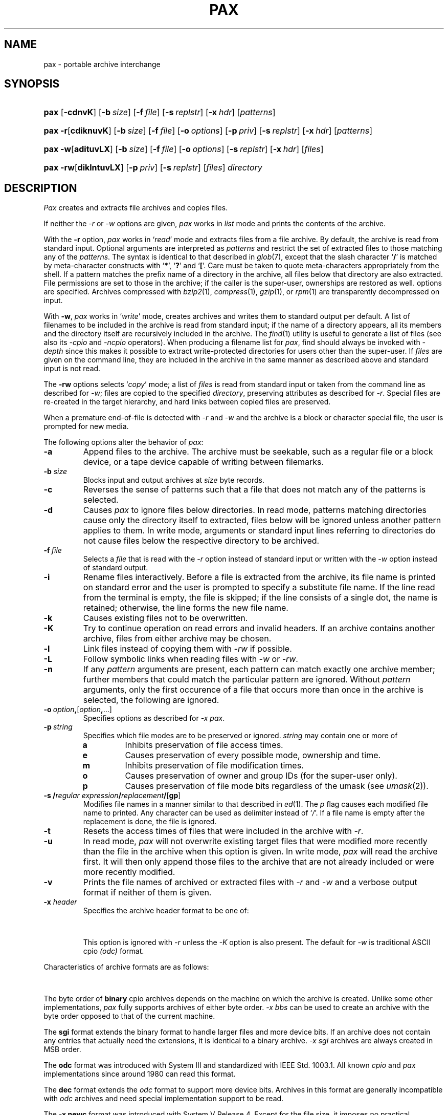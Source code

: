'\" t
.\" Copyright (c) 2004 Gunnar Ritter
.\"
.\" This software is provided 'as-is', without any express or implied
.\" warranty. In no event will the authors be held liable for any damages
.\" arising from the use of this software.
.\"
.\" Permission is granted to anyone to use this software for any purpose,
.\" including commercial applications, and to alter it and redistribute
.\" it freely, subject to the following restrictions:
.\"
.\" 1. The origin of this software must not be misrepresented; you must not
.\"    claim that you wrote the original software. If you use this software
.\"    in a product, an acknowledgment in the product documentation would be
.\"    appreciated but is not required.
.\"
.\" 2. Altered source versions must be plainly marked as such, and must not be
.\"    misrepresented as being the original software.
.\"
.\" 3. This notice may not be removed or altered from any source distribution.
.\" Sccsid @(#)pax.1	1.25 (gritter) 12/26/04
.TH PAX 1 "12/26/04" "Heirloom Toolchest" "User Commands"
.SH NAME
pax \- portable archive interchange
.SH SYNOPSIS
.PD 0
.HP
.nh
.ad l
\fBpax\fR [\fB\-cdnvK\fR] [\fB\-b\ \fIsize\fR]
[\fB\-f\ \fIfile\fR] [\fB\-s\ \fIreplstr\fR]
[\fB\-x\ \fIhdr\fR] [\fIpatterns\fR]
.HP
.ad l
\fBpax\fR \fB\-r\fR[\fBcdiknuvK\fR] [\fB\-b\ \fIsize\fR]
[\fB\-f\ \fIfile\fR]
[\fB\-o\ \fIoptions\fR]
[\fB\-p\ \fIpriv\fR] [\fB\-s\ \fIreplstr\fR]
[\fB\-x\ \fIhdr\fR] [\fIpatterns\fR]
.HP
.ad l
\fBpax\fR \fB\-w\fR[\fBadituvLX\fR] [\fB\-b\ \fIsize\fR]
[\fB\-f\ \fIfile\fR]
[\fB\-o\ \fIoptions\fR]
[\fB\-s\ \fIreplstr\fR]
[\fB\-x\ \fIhdr\fR] [\fIfiles\fR]
.HP
.ad l
\fBpax\fR \fB\-rw\fR[\fBdiklntuvLX\fR]
[\fB\-p\ \fIpriv\fR] [\fB\-s\ \fIreplstr\fR]
[\fIfiles\fR] \fIdirectory\fR
.br
.ad b
.hy 1
.PD
.SH DESCRIPTION
.I Pax
creates and extracts file archives and copies files.
.PP
If neither the
.I \-r
or
.I \-w
options are given,
.I pax
works in
.I list
mode
and prints the contents of the archive.
.PP
With the
.B \-r
option,
.I pax
works in
.RI ` read '
mode and extracts files from a file archive.
By default,
the archive is read from standard input.
Optional arguments are interpreted as
.I patterns
and restrict the set of extracted files
to those matching any of the
.IR patterns .
The syntax is identical to that described in
.IR glob (7),
except that the slash character
.RB ` / '
is matched by
meta-character constructs with
.RB ` * ',
.RB ` ? '
and
.RB ` [ '.
Care must be taken to quote meta-characters appropriately from the shell.
If a pattern matches the prefix name of a directory in the archive,
all files below that directory are also extracted.
File permissions are set to those in the archive;
if the caller is the super-user,
ownerships are restored as well.
options are specified.
Archives compressed with
.IR bzip2 (1),
.IR compress (1),
.IR gzip (1),
or
.IR rpm (1)
are transparently de\%compressed on input.
.PP
With
.BR \-w ,
.I pax
works in
.RI ` write '
mode,
creates archives
and writes them to standard output per default.
A list of filenames to be included in the archive is
read from standard input;
if the name of a directory appears,
all its members and the directory itself are recursively
included in the archive.
The
.IR find (1)
utility is useful to generate a list of files
(see also its
.I \-cpio
and
.I \-ncpio
operators).
When producing a filename list for
.IR pax ,
find should always be invoked with
.I \-depth
since this makes it possible to extract write-protected directories
for users other than the super-user.
If
.I files
are given on the command line,
they are included in the archive
in the same manner as described above
and standard input is not read.
.PP
The
.B \-rw
options selects
.RI ` copy '
mode;
a list of
.I files
is read from standard input
or taken from the command line
as described for
.IR \-w ;
files are copied to the specified
.IR directory ,
preserving attributes as described for
.IR \-r .
Special files are re-created in the target hierarchy,
and hard links between copied files are preserved.
.PP
When a premature end-of-file is detected with
.I \-r
and
.I \-w
and the archive is a block or character special file,
the user is prompted for new media.
.PP
The following options alter the behavior of
.IR pax :
.TP
.B \-a
Append files to the archive.
The archive must be seekable,
such as a regular file or a block device,
or a tape device capable of writing between filemarks.
.TP
\fB\-b\fI size\fR
Blocks input and output archives at
.I size
byte records.
.TP
.B \-c
Reverses the sense of patterns
such that a file that does not match any of the patterns
is selected.
.TP
.B \-d
Causes
.I pax
to ignore files below directories.
In read mode,
patterns matching directories
cause only the directory itself to extracted,
files below will be ignored
unless another pattern applies to them.
In write mode,
arguments or standard input lines referring to directories
do not cause files below the respective directory
to be archived.
.TP
\fB\-f\fI\ file\fR
Selects a
.I file
that is read with the
.I \-r
option instead of standard input
or written with the
.I \-w
option instead of standard output.
.TP
.B \-i
Rename files interactively.
Before a file is extracted from the archive,
its file name is printed on standard error
and the user is prompted to specify a substitute file name.
If the line read from the terminal is empty,
the file is skipped;
if the line consists of a single dot,
the name is retained;
otherwise,
the line forms the new file name.
.TP
.B \-k
Causes existing files not to be overwritten.
.TP
.B \-K
Try to continue operation on read errors and invalid headers.
If an archive contains another archive,
files from either archive may be chosen.
.TP
.B \-l
Link files instead of copying them with
.I \-rw
if possible.
.TP
.B \-L
Follow symbolic links when reading files with
.I \-w
or
.IR \-rw .
.TP
.B \-n
If any
.I pattern
arguments are present,
each pattern can match exactly one archive member;
further members that could match the particular pattern are ignored.
Without
.I pattern
arguments,
only the first occurence of
a file that occurs more than once in the archive
is selected, the following are ignored.
.TP
\fB\-o\ \fIoption\fB,\fR[\fIoption\fB,\fR\|...]
Specifies options as described for \fI\-x pax\fR.
.TP
\fB\-p\ \fIstring\fR
Specifies which file modes are to be preserved or ignored.
.I string
may contain one or more of
.RS
.TP
.B a
Inhibits preservation of file access times.
.TP
.B e
Causes preservation of every possible mode, ownership and time.
.TP
.B m
Inhibits preservation of file modification times.
.TP
.B o
Causes preservation of owner and group IDs
(for the super-user only).
.TP
.B p
Causes preservation of file mode bits
regardless of the umask
(see
.IR umask (2)).
.RE
.TP
\fB\-s\ /\fIregular expression\fB/\fIreplacement\fB/\fR[\fBgp\fR]
Modifies file names in a manner similar to that described in
.IR ed (1).
The
.I p
flag causes each modified file name to printed.
Any character can be used as delimiter instead of
.RI ` / '.
If a file name is empty after the replacement is done,
the file is ignored.
.TP
.B \-t
Resets the access times of files
that were included in the archive with
.IR \-r .
.TP
.B \-u
In read mode,
.I pax
will not overwrite existing target files
that were modified more recently than the file in the archive
when this option is given.
In write mode,
.I pax
will read the archive first.
It will then only append those files to the archive
that are not already included
or were more recently modified.
.TP
.B \-v
Prints the file names of archived or extracted files with
.I \-r
and
.I \-w
and a verbose output format
if neither of them is given.
.TP
\fB\-x\fI header\fR
Specifies the archive header format to be one of:
.sp
.in +6
.TS
lfB l.
\fBnewc\fR	SVR4 ASCII cpio format;\ 
\fBcrc\fR	SVR4 ASCII cpio format with checksum;\ 
\fBsco\fR	T{
SCO UnixWare 7.1 ASCII cpio format;
T}
\fBscocrc\fR	T{
SCO UnixWare 7.1 ASCII cpio format with checksum;
T}
\fBodc\fR	T{
traditional ASCII cpio format, as standardized in IEEE Std. 1003.1, 1996;
T}
\fBcpio\fR	T{
same as \fIodc\fR;
T}
\fBbin\fR	binary cpio format;
\fBbbs\fR	byte-swapped binary cpio format;
\fBsgi\fR	T{
SGI IRIX extended binary cpio format;
T}
\fBcray\fR	T{
Cray UNICOS 9 cpio format;
T}
\fBcray5\fR	T{
Cray UNICOS 5 cpio format;
T}
\fBdec\fR	T{
Digital UNIX extended cpio format;
T}
\fBtar\fR	tar format;
\fBotar\fR	old tar format;
\fBustar\fR	T{
IEEE Std. 1003.1, 1996 tar format;
T}
.T&
l s.
\fBpax\fR[\fB:\fIoption\fB,\fR[\fIoption\fB,\fR\|...]]
.T&
l l.
\&	T{
IEEE Std. 1003.1, 2001 pax format.
Format-specific \fIoptions\fR are:
.in +2n
.ti 0
.br
\fBlinkdata\fR
.br
For a regular file which has multiple hard links,
the file data is stored once for each link in the archive,
instead of being stored for the first entry only.
This option must be used with care
since many implementations are unable
to read the resulting archive.
.ti 0
.br                                                                            
\fBtimes\fR
.br
Causes the times of last access and last modification
of each archived file
to be stored in an extended \fIpax\fR header.
This in particular allows the time of last access
to be restored when the archive is read.
.br
.in -2n
T}
\fBsun\fR	T{
Sun Solaris 7 extended tar format;
T}
\fBbar\fR	T{
SunOS 4 bar format;
T}
\fBgnu\fR	T{
GNU tar format;
T}
\fBzip\fR[\fB:\fIcc\fR]	T{
zip format with optional compression method.
If \fIcc\fR is one of
\fBen\fR (normal, default),
\fBex\fR (extra),
\fBef\fR (fast),
or
\fBes\fR (super fast),
the standard \fIdeflate\fR compression is used.
\fBe0\fR selects no compression,
and
\fBbz2\fR selects \fIbzip2\fR compression.
T}
.TE
.in -6
.sp
This option is ignored with
.I \-r
unless the
.I \-K
option is also present.
The default for
.I \-w
is traditional ASCII cpio
.I (odc)
format.
.PP
.ne 30
Characteristics of archive formats are as follows:
.sp
.TS
allbox;
l r r r l
lfB1 r2 n2 r2 c.
	T{
.ad l
maximum user/\%group id
T}	T{
.ad l
maximum file size
T}	T{
.ad l
maximum pathname length
T}	T{
.ad l
bits in dev_t (major/minor)
T}
\-x\ bin	65535	2 GB\ 	256	\ 16
\-x\ sgi	65535	9 EB\ 	256	\ 14/18
T{
\-x\ odc
T}	262143	8 GB\ 	256	\ 18
\-x\ dec	262143	8 GB\ 	256	\ 24/24
T{
\-x\ newc,
\-x\ crc
T}	4.3e9	4 GB\ 	1024	\ 32/32
T{
\-x\ sco, \-x\ scocrc
T}	4.3e9	9 EB\ 	1024	\ 32/32
T{
\-x\ cray, \-x\ cray5
T}	1.8e19	9 EB\ 	65535	\ 64
\-x\ otar	2097151	8 GB\ 	99	\ n/a
T{
\-x\ tar,
\-x\ ustar
T}	2097151	8 GB\ 	256 (99)	\ 21/21
\-x\ pax	1.8e19	9 EB\ 	65535	\ 21/21
\-x\ sun	1.8e19	9 EB\ 	65535	\ 63/63
\-x\ gnu	1.8e19	9 EB\ 	65535	\ 63/63
\-x\ bar	2097151	8 GB\ 	427	\ 21
\-x\ zip	4.3e9	9 EB\ 	60000	\ 32
.TE
.sp
.PP
The byte order of
.B binary
cpio archives
depends on the machine
on which the archive is created.
Unlike some other implementations,
.I pax
fully supports
archives of either byte order.
.I \-x\ bbs
can be used to create an archive
with the byte order opposed to that of the current machine.
.PP
The
.B sgi
format extends the binary format
to handle larger files and more device bits.
If an archive does not contain any entries
that actually need the extensions,
it is identical to a binary archive.
.I \-x\ sgi
archives are always created in MSB order.
.PP
The
.B odc
format was introduced with System\ III
and standardized with IEEE Std. 1003.1.
All known
.I cpio
and
.I pax
implementations since around 1980 can read this format.
.PP
The
.B dec
format extends the
.I odc
format
to support more device bits.
Archives in this format are generally incompatible with
.I odc
archives
and need special implementation support to be read.
.PP
The
.B \-x\ newc
format was introduced with System\ V Release\ 4.
Except for the file size,
it imposes no practical limitations
on files archived.
The original SVR4 implementation
stores the contents of hard linked files
only once and with the last archived link.
This
.I pax
ensures compatibility with SVR4.
With archives created by implementations that employ other methods
for storing hard linked files,
each file is extracted as a single link,
and some of these files may be empty.
Implementations that expect methods other than the original SVR4 one
may extract no data for hard linked files at all.
.PP
The
.B crc
format is essentially the same as the
.I \-x\ newc
format
but adds a simple checksum (not a CRC, despite its name)
for the data of regular files.
The checksum requires the implementation to read each file twice,
which can considerably increase running time and system overhead.
As not all implementations claiming to support this format
handle the checksum correctly,
it is of limited use.
.PP
The
.B sco
and
.B scocrc
formats are variants of the
.I \-x\ newc
and
.I \-x\ crc
formats, respectively,
with extensions to support larger files.
The extensions result in a different archive format
only if files larger than slightly below 2\ GB occur.
.PP
The
.B cray
format extends all header fields to 64 bits.
It thus imposes no practical limitations of any kind
on archived files,
but requires special implementation support
to be read.
Although it is originally a binary format,
the byte order is always MSB as on Cray machines.
The
.B cray5
format is an older variant
that was used with UNICOS 5 and earlier.
.PP
The
.B otar
format was introduced with the Unix 7th Edition
.I tar
utility.
Archives in this format
can be read on all Unix systems since about 1980.
It can only hold regular files
(and, on more recent systems, symbolic links).
For file names that contain characters with the most significant bit set
(non-ASCII characters),
implementations differ in the interpretation of the header checksum.
.PP
The
.B ustar
format was introduced with IEEE Std. 1003.1.
It extends the old
.I tar
format
with support for directories, device files,
and longer file names.
Pathnames of single-linked files can consist of up to 256 characters,
dependent on the position of slashes.
Files with multiple links can only be archived
if the first link encountered is no longer than 100 characters.
Due to implementation errors,
file names longer than 99 characters
can not considered to be generally portable.
Another addition of the
.I ustar
format
are fields for the symbolic user and group IDs.
These fields are created by
.IR pax ,
but ignored when reading such archives.
.PP
With
.BR "\-x tar" ,
a variant of the
.I ustar
format is selected
which stores file type bits in the mode field
to work around common implementation problems.
These bits are ignored by
.I pax
when reading archives.
.PP
The
.B pax
format is an extension to the
.I ustar
format.
If attributes cannot be archived with
.IR ustar ,
an extended header is written.
Unless the size of an entry is greater than 8\ GB,
a
.I pax
archive should be readable by any implementation                               
capable of reading
.I ustar
archives,
although files may be extracted under wrong names
and extended headers may be extracted as separate files.
If a file name contains non-ASCII characters,
it may not be archived or extracted correctly
because of a problem of the
.I pax
format specification.
.PP
The
.B sun
format extends the
.I ustar
format similar as the
.I pax
format does.
The extended headers in
.I sun
format archives are not understood
by implementations that support only the
.I pax
format and vice-versa.
The
.I sun
format has also problems with non-ASCII characters in file names.
.PP
The
.B GNU
.I tar
format is mostly compatible with the other
.I tar
formats,
unless an archive entry actually uses its extended features.
There are no practical limitations on files archived with this format.
The implementation of
.I pax
is limited to expanded numerical fields
and long file names;
in particular,
there is no support for sparse files or incremental backups.
If
.I pax
creates a multi-volume
.I GNU
archive,
it just splits a single-volume archive in multiple parts,
as with the other formats;
.I GNU
multi-volume archives are not supported.
.PP
The
.B bar
format is similar to the
.I tar
format, but can store longer file names.
It requires special implementation support to be read.
.PP
The
.B zip
format can be read in many non-Unix environments.
There are several restrictions on archives
intended for data exchange:
only regular files should be stored;
file times, permissions and ownerships
might be ignored by other implementations;
there should be no more than 65536 files in the archive;
the total archive size should not exceed 2 GB;
only
.I deflate
compression should be used.
Otherwise,
.I pax
stores all information available with other archive formats
in extended
.I zip
file headers,
so if archive portability is of no concern,
the
.I zip
implementation in
.I pax
can archive complete Unix file hierarchies.
.I Pax
supports the
.I zip64
format extension for large files;
it automatically writes
.I zip64
entries if necessary.
.I Pax
can extract all known
.I zip
format compression codes.
It does not support
.I zip
encryption.
Multi-volume
.I zip
archives are created as splitted single-volume archives,
as with the other formats written by
.IR pax ;
generic multi-volume
.I zip
archives are not supported.
.SH EXAMPLES
Extract all files named
.I Makefile
or
.I makefile
from the archive stored on
.IR /dev/rmt/c0s0 ,
overwriting recent files:
.RS 2
.sp
pax \-r \-f /dev/rmt/c0s0 '[Mm]akefile' '*/[Mm]akefile'
.RE
.PP
List the files contained in a software distribution archive:
.RS 2
.sp
pax \-v \-f distribution.tar.gz
.RE
.PP
Write a
.IR gzip (1)
compressed
.I ustar
archive containing all files below the directory
.I \%project
to the file
.IR \%project.tar.gz ,
excluding all directories named
.I SCCS
and their contents:
.RS 2
.sp
find project \-depth \-print | egrep \-v '/SCCS(/|$)' |
.br
      pax \-wd \-x ustar | gzip \-c > project.tar.gz
.RE
.PP
Copy the directory
.I work
and its contents
to the directory
.IR \%savedfiles ,
preserving all file attributes:
.RS 2
.sp
pax \-rw \-pe work savedfiles
.RE
.PP
Self-extracting zip archives are not automatically recognized,
but can normally be read using the
.I \-K
option, as with
.RS 2
.sp
pax \-rK \-x zip \-f archive.exe
.sp
.RE
.SH "ENVIRONMENT VARIABLES"
.TP
.BR LANG ", " LC_ALL
See
.IR locale (7).
.TP
.B LC_CTYPE
Selects the mapping of bytes to characters
used for matching patterns
and regular expressions.
.TP
.B LC_TIME
Sets the month names printed in list mode.
.SH "SEE ALSO"
cpio(1),
find(1),
tar(1)
.SH DIAGNOSTICS
.I Pax
exits with
.sp
.TS
lfB8 l.
0	after successful operation;
1	on usage errors;
2	when operation was continued after minor errors;
3	on fatal error conditions.
.TE
.SH NOTES
Device and inode numbers
are used for hard link recognition
with the various cpio formats.
Since the header space cannot hold
large numbers present in current file systems,
devices and inode numbers are set on a per-archive basis.
This enables hard link recognition with all cpio formats,
but the link connection to files appended with
.I \-a
is not preserved.
.PP
If a numeric user or group id does not fit
within the size of the header field in the selected format,
files are stored with the user id (or group id, respectively)
set to 60001.
.PP
Use of the
.I \-a
option with a
.I zip
format archive may cause data loss
if the archive was not previously created by
.I cpio
or
.I pax
itself.
.PP
If the file names passed to
.I "pax -w"
begin with a slash character,
absolute path names are stored in the archive
and will be extracted to these path names later
regardless of the current working directory.
This is normally not advisable,
and relative path names should be passed to
.I pax
only.
The
.I \-s
option can be used to substitute relative for absolute path names
and vice-versa.
